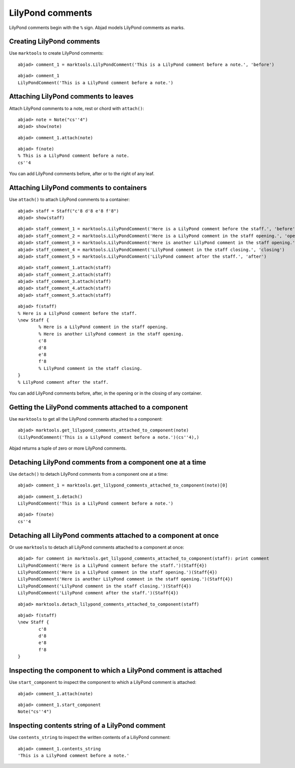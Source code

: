 LilyPond comments
=================

LilyPond comments begin with the ``%`` sign.
Abjad models LilyPond comments as marks.


Creating LilyPond comments
--------------------------

Use ``marktools`` to create LilyPond comments:

::

	abjad> comment_1 = marktools.LilyPondComment('This is a LilyPond comment before a note.', 'before')


::

	abjad> comment_1
	LilyPondComment('This is a LilyPond comment before a note.')



Attaching LilyPond comments to leaves
-------------------------------------

Attach LilyPond comments to a note, rest or chord with ``attach()``:

::

	abjad> note = Note("cs''4")
	abjad> show(note)

.. image:: images/lilypond-comments-1.png

::

	abjad> comment_1.attach(note)


::

	abjad> f(note)
	% This is a LilyPond comment before a note.
	cs''4


You can add LilyPond comments before, after or to the right of any leaf.


Attaching LilyPond comments to containers
-----------------------------------------

Use ``attach()`` to attach LilyPond comments to a container:

::

	abjad> staff = Staff("c'8 d'8 e'8 f'8")
	abjad> show(staff)

.. image:: images/lilypond-comments-2.png

::

	abjad> staff_comment_1 = marktools.LilyPondComment('Here is a LilyPond comment before the staff.', 'before')
	abjad> staff_comment_2 = marktools.LilyPondComment('Here is a LilyPond comment in the staff opening.', 'opening')
	abjad> staff_comment_3 = marktools.LilyPondComment('Here is another LilyPond comment in the staff opening.', 'opening')
	abjad> staff_comment_4 = marktools.LilyPondComment('LilyPond comment in the staff closing.', 'closing')
	abjad> staff_comment_5 = marktools.LilyPondComment('LilyPond comment after the staff.', 'after')


::

	abjad> staff_comment_1.attach(staff)
	abjad> staff_comment_2.attach(staff)
	abjad> staff_comment_3.attach(staff)
	abjad> staff_comment_4.attach(staff)
	abjad> staff_comment_5.attach(staff)


::

	abjad> f(staff)
	% Here is a LilyPond comment before the staff.
	\new Staff {
		% Here is a LilyPond comment in the staff opening.
		% Here is another LilyPond comment in the staff opening.
		c'8
		d'8
		e'8
		f'8
		% LilyPond comment in the staff closing.
	}
	% LilyPond comment after the staff.


You can add LilyPond comments before, after, in the opening or in the closing of any container.


Getting the LilyPond comments attached to a component
-----------------------------------------------------

Use ``marktools`` to get all the LilyPond comments attached to a component:

::

	abjad> marktools.get_lilypond_comments_attached_to_component(note)
	(LilyPondComment('This is a LilyPond comment before a note.')(cs''4),)


Abjad returns a tuple of zero or more LilyPond comments.


Detaching LilyPond comments from a component one at a time
----------------------------------------------------------

Use ``detach()`` to detach LilyPond comments from a component one at a time:

::

	abjad> comment_1 = marktools.get_lilypond_comments_attached_to_component(note)[0]


::

	abjad> comment_1.detach()
	LilyPondComment('This is a LilyPond comment before a note.')


::

	abjad> f(note)
	cs''4



Detaching all LilyPond comments attached to a component at once
---------------------------------------------------------------

Or use ``marktools`` to detach all LilyPond comments attached to a component at once:

::

	abjad> for comment in marktools.get_lilypond_comments_attached_to_component(staff): print comment
	LilyPondComment('Here is a LilyPond comment before the staff.')(Staff{4})
	LilyPondComment('Here is a LilyPond comment in the staff opening.')(Staff{4})
	LilyPondComment('Here is another LilyPond comment in the staff opening.')(Staff{4})
	LilyPondComment('LilyPond comment in the staff closing.')(Staff{4})
	LilyPondComment('LilyPond comment after the staff.')(Staff{4})


::

	abjad> marktools.detach_lilypond_comments_attached_to_component(staff)


::

	abjad> f(staff)
	\new Staff {
		c'8
		d'8
		e'8
		f'8
	}



Inspecting the component to which a LilyPond comment is attached
----------------------------------------------------------------

Use ``start_component`` to inspect the component to which a LilyPond comment is attached:

::

	abjad> comment_1.attach(note)


::

	abjad> comment_1.start_component
	Note("cs''4")



Inspecting contents string of a LilyPond comment
------------------------------------------------

Use ``contents_string`` to inspect the written contents of a LiliyPond comment:

::

	abjad> comment_1.contents_string
	'This is a LilyPond comment before a note.'
